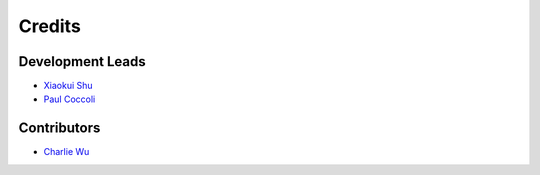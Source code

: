 =======
Credits
=======

Development Leads
-----------------

- `Xiaokui Shu`_
- `Paul Coccoli`_

Contributors
------------

- `Charlie Wu`_

.. _Xiaokui Shu: https://github.com/subbyte
.. _Paul Coccoli: https://github.com/pcoccoli
.. _Charlie Wu: https://github.com/charliewutw
